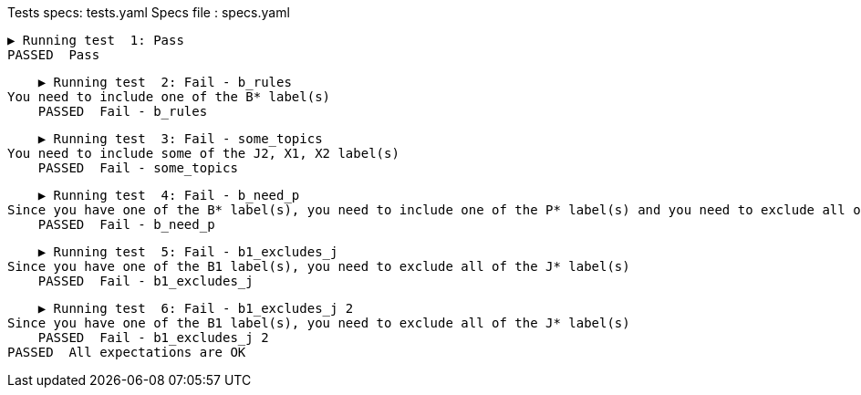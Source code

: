 Tests specs: tests.yaml
Specs file : specs.yaml

    ▶️ Running test  1: Pass
    PASSED  Pass

    ▶️ Running test  2: Fail - b_rules
You need to include one of the B* label(s)
    PASSED  Fail - b_rules

    ▶️ Running test  3: Fail - some_topics
You need to include some of the J2, X1, X2 label(s)
    PASSED  Fail - some_topics

    ▶️ Running test  4: Fail - b_need_p
Since you have one of the B* label(s), you need to include one of the P* label(s) and you need to exclude all of the P1 label(s)
    PASSED  Fail - b_need_p

    ▶️ Running test  5: Fail - b1_excludes_j
Since you have one of the B1 label(s), you need to exclude all of the J* label(s)
    PASSED  Fail - b1_excludes_j

    ▶️ Running test  6: Fail - b1_excludes_j 2
Since you have one of the B1 label(s), you need to exclude all of the J* label(s)
    PASSED  Fail - b1_excludes_j 2
PASSED  All expectations are OK
